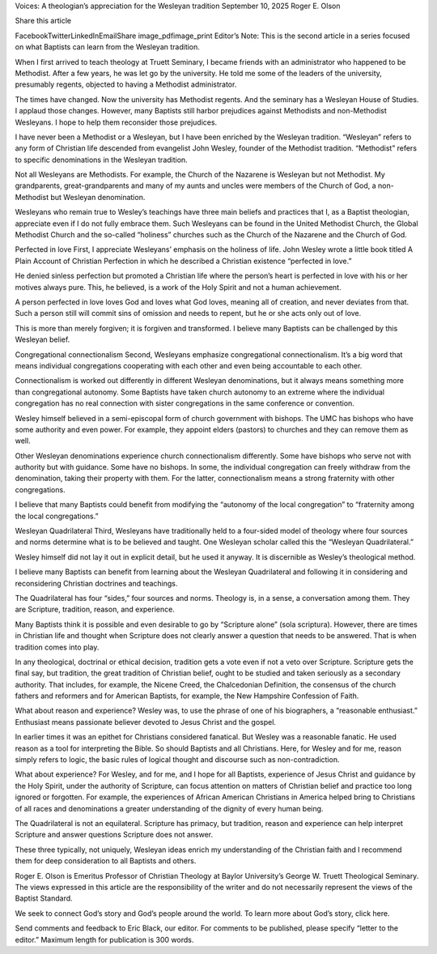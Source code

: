 Voices: A theologian’s appreciation for the Wesleyan tradition
September 10, 2025
Roger E. Olson

Share this article

FacebookTwitterLinkedInEmailShare
image_pdfimage_print
Editor’s Note: This is the second article in a series focused on what Baptists can learn from the Wesleyan tradition.

When I first arrived to teach theology at Truett Seminary, I became friends with an administrator who happened to be Methodist. After a few years, he was let go by the university. He told me some of the leaders of the university, presumably regents, objected to having a Methodist administrator.

The times have changed. Now the university has Methodist regents. And the seminary has a Wesleyan House of Studies. I applaud those changes. However, many Baptists still harbor prejudices against Methodists and non-Methodist Wesleyans. I hope to help them reconsider those prejudices.

I have never been a Methodist or a Wesleyan, but I have been enriched by the Wesleyan tradition. “Wesleyan” refers to any form of Christian life descended from evangelist John Wesley, founder of the Methodist tradition. “Methodist” refers to specific denominations in the Wesleyan tradition.

Not all Wesleyans are Methodists. For example, the Church of the Nazarene is Wesleyan but not Methodist. My grandparents, great-grandparents and many of my aunts and uncles were members of the Church of God, a non-Methodist but Wesleyan denomination.

Wesleyans who remain true to Wesley’s teachings have three main beliefs and practices that I, as a Baptist theologian, appreciate even if I do not fully embrace them. Such Wesleyans can be found in the United Methodist Church, the Global Methodist Church and the so-called “holiness” churches such as the Church of the Nazarene and the Church of God.

Perfected in love
First, I appreciate Wesleyans’ emphasis on the holiness of life. John Wesley wrote a little book titled A Plain Account of Christian Perfection in which he described a Christian existence “perfected in love.”

He denied sinless perfection but promoted a Christian life where the person’s heart is perfected in love with his or her motives always pure. This, he believed, is a work of the Holy Spirit and not a human achievement.

A person perfected in love loves God and loves what God loves, meaning all of creation, and never deviates from that. Such a person still will commit sins of omission and needs to repent, but he or she acts only out of love.

This is more than merely forgiven; it is forgiven and transformed. I believe many Baptists can be challenged by this Wesleyan belief.

Congregational connectionalism
Second, Wesleyans emphasize congregational connectionalism. It’s a big word that means individual congregations cooperating with each other and even being accountable to each other.

Connectionalism is worked out differently in different Wesleyan denominations, but it always means something more than congregational autonomy. Some Baptists have taken church autonomy to an extreme where the individual congregation has no real connection with sister congregations in the same conference or convention.

Wesley himself believed in a semi-episcopal form of church government with bishops. The UMC has bishops who have some authority and even power. For example, they appoint elders (pastors) to churches and they can remove them as well.

Other Wesleyan denominations experience church connectionalism differently. Some have bishops who serve not with authority but with guidance. Some have no bishops. In some, the individual congregation can freely withdraw from the denomination, taking their property with them. For the latter, connectionalism means a strong fraternity with other congregations.

I believe that many Baptists could benefit from modifying the “autonomy of the local congregation” to “fraternity among the local congregations.”

Wesleyan Quadrilateral
Third, Wesleyans have traditionally held to a four-sided model of theology where four sources and norms determine what is to be believed and taught. One Wesleyan scholar called this the “Wesleyan Quadrilateral.”

Wesley himself did not lay it out in explicit detail, but he used it anyway. It is discernible as Wesley’s theological method.

I believe many Baptists can benefit from learning about the Wesleyan Quadrilateral and following it in considering and reconsidering Christian doctrines and teachings.

The Quadrilateral has four “sides,” four sources and norms. Theology is, in a sense, a conversation among them. They are Scripture, tradition, reason, and experience.

Many Baptists think it is possible and even desirable to go by “Scripture alone” (sola scriptura). However, there are times in Christian life and thought when Scripture does not clearly answer a question that needs to be answered. That is when tradition comes into play.

In any theological, doctrinal or ethical decision, tradition gets a vote even if not a veto over Scripture. Scripture gets the final say, but tradition, the great tradition of Christian belief, ought to be studied and taken seriously as a secondary authority. That includes, for example, the Nicene Creed, the Chalcedonian Definition, the consensus of the church fathers and reformers and for American Baptists, for example, the New Hampshire Confession of Faith.

What about reason and experience? Wesley was, to use the phrase of one of his biographers, a “reasonable enthusiast.” Enthusiast means passionate believer devoted to Jesus Christ and the gospel.

In earlier times it was an epithet for Christians considered fanatical. But Wesley was a reasonable fanatic. He used reason as a tool for interpreting the Bible. So should Baptists and all Christians. Here, for Wesley and for me, reason simply refers to logic, the basic rules of logical thought and discourse such as non-contradiction.

What about experience? For Wesley, and for me, and I hope for all Baptists, experience of Jesus Christ and guidance by the Holy Spirit, under the authority of Scripture, can focus attention on matters of Christian belief and practice too long ignored or forgotten. For example, the experiences of African American Christians in America helped bring to Christians of all races and denominations a greater understanding of the dignity of every human being.

The Quadrilateral is not an equilateral. Scripture has primacy, but tradition, reason and experience can help interpret Scripture and answer questions Scripture does not answer.

These three typically, not uniquely, Wesleyan ideas enrich my understanding of the Christian faith and I recommend them for deep consideration to all Baptists and others.

Roger E. Olson is Emeritus Professor of Christian Theology at Baylor University’s George W. Truett Theological Seminary. The views expressed in this article are the responsibility of the writer and do not necessarily represent the views of the Baptist Standard.

We seek to connect God’s story and God’s people around the world. To learn more about God’s story, click here.

Send comments and feedback to Eric Black, our editor. For comments to be published, please specify “letter to the editor.” Maximum length for publication is 300 words.
